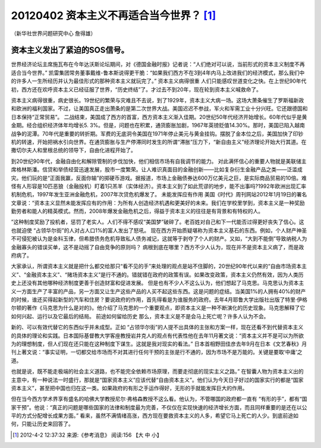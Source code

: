 20120402 资本主义不再适合当今世界？ [1]_
========================================

（新华社世界问题研究中心 詹得雄）

资本主义发出了紧迫的SOS信号。
-----------------------------

世界经济论坛主席施瓦布在今年达沃斯论坛期间，对《德国金融时报》记者说：“人们绝对可以说，当前形式的资本主义制度不再适合当今世界。” 凯雷集团常务董事戴维-鲁本斯说得更干脆：“如果我们西方不在3到4年内马上改进我们的经济模式，那么我们中的许多人一生所经历并认为最佳形式的那种资本主义就玩完了。” 资本主义病得很重 人们只能感叹世道变化之快。在上世纪90年代初，西方还在欢呼资本主义已经征服了世界，“历史终结”了。才过去不到20年，现在轮到资本主义喊救命了。

资本主义病得很重，病史很长。19世纪的繁荣与灾难且不去说，到了1929年，资本主义大病一场。这场大萧条催生了罗斯福新政和欧洲的福利国家。不过，让美国真正走出萧条的是第二次世界大战。美国迟迟不参战，军火和军需工业十分兴旺。它还跟德国和日本保持“正常贸易”。 二战结束，美国成了西方的首富，西方资本主义渐入佳期。20世纪50年代经济开始增长。60年代似乎是黄金期。经合组织经济体年均增长5. 3%。但是，问题也在积累，通货膨胀加剧，1967年英镑贬值14.30%。那时，美国已陷入越南战争的泥潭。70年代是重要的转折期。军费的无底洞令美国在1971年停止美元与黄金挂钩。摆脱了金本位之后，美国加快了印钞机的转速，开始把祸水引向世界。在通货膨胀与生产停滞同时发生的所谓“滞胀”压力下，“新自由主义”经济理论开始大行其道。在撒切尔夫人和里根总统的领导下，自由化进程开始了。

到20世纪90年代，金融自由化和解除管制的步伐加快，他们相信市场有自我调节的能力。 对此满怀信心的重要人物就是美联储主席格林斯潘。信贷和举债经营迅速发展，股市一度繁荣。让人难识真面目的金融创新——比如复杂衍生金融产品之类——泛滥成灾。他们玩的是“正面我赢，反面你输”的掷硬币游戏。据报道，市场上金融债券达600万亿美元之巨，是实际商品贸易的10倍。难怪有人形容是10匹恶狼（金融投机）盯着1只羔羊（实体经济）。资本主义到了如此荒谬的地步，能不出事吗?1992年欧洲出现汇率机制危机，1997年发生亚洲金融危机，2007年次贷危机爆发了。 未能发挥应有作用 美国《时代》周刊网站2012年1月19日的署名文章说：“资本主义显然未能发挥应有的作用：为所有人创造经济机遇和更美好的未来。我们在学校里学到，资本主义是一种奖励勤劳者和能人的精英模式。然而，2008年爆发金融危机之后，得益于资本主义的往往是有背景和有特权的人。

”这种制度奖励了投机者，惩罚了老实人。人们不得不感叹“美国梦”破碎了。老百姓对自己和下一代能否过得更好丧失了信心。这也就迫使 “占领华尔街”的人对占人口1%的富人发出了怒吼。 现在西方开始质疑堪称为资本主义基石的东西。例如，个人财产神圣不可侵犯被认为是金科玉律，但希腊债务危机导致私人债务减记，这就等于剥夺了个人的财产。又如，“大到不能倒”导致纳税人为金融寡头的错误买单，这不是动摇了自由竞争的原则吗？ 病根到底在哪里？西方不少人认为，现在并不是资本主义病了，而是政府病了。

大家承认，所谓资本主义就是把什么都交给那只“看不见的手”来处理的观点是站不住脚的，20世纪90年代以来的“自由市场资本主义”、“金融资本主义”、“赌场资本主义”是行不通的。错就错在政府的政策有误。如果改变政策，资本主义仍然有效，因为人类历史上还没有其他哪种经济制度更善于创造财富和促进发展。 但是也有不少人不这么认为，他们想起了马克思。马克思认为资本主义一方面生产了丰富的产品，另一方面又让生产这些产品的人买不起这些东西。这是问题的症结。当美国1%的人拥有40%的财产的时候，谁还买得起新型的汽车和住房？要说政府的作用，首先得看是为谁服务的政府。去年4月耶鲁大学出版社出版了特里·伊格尔顿的著作《马克思为什么是对的》。他介绍了马克思的一个重要观点，即资本主义是一种不断演化的历史现象。马克思解释了它如何兴起、运行以及它最后的结局。 前途如何留给历史 那么，资本主义是不是会马上死亡呢？许多人认为不会。

新的、可以有效代替它的东西似乎并未成型。正如 “占领华尔街”的人提不出具体的主张和方案一样，现在还看不到代替资本主义的具体的理论和实践。日本国际基督教大学客座教授岩井克人的观点有代表性他在去年11月著文说：“资本主义并不是可以为所欲为的理想制度，但人们现在还只能在这种制度下谋生。这就是我对现实的看法。” 日本首相野田佳彦去年9月在日本《文艺春秋》月刊上著文说：“事实证明，一切都交给市场而不对其进行任何干预的主张是行不通的，因为市场不是万能的。关键是要取‘中庸’之道。

也就是说，既不能走极端的社会主义道路，也不能完全依赖市场原理，而要走彻底的现实主义之路。” 在智囊人物为资本主义出的主意中，有一种说法一时盛行，那就是“国家资本主义”应该代替“自由资本主义”。他们认为今天日子好过的国家实行的都是“国家资本主义”，甚至把中国也归在这一类。如果政府的有形之手运作得好，无形的手就能发挥巨大的作用。

但在当今西方学术界享有盛名的哈佛大学教授尼尔·弗格森教授不这么看。他认为，不管哪国的政府都一直有 “有形的手”，都有“国家干预”。他说：“真正的问题是哪些国家的法律和制度最为完善，不仅仅在实现快速的经济增长方面，而且同样重要的是还在以公平的方式分配增长成果方面。” 看来，虽然不满情绪高涨，西方现在要救资本主义的人多，希望它马上死亡的人少。到底前途如何，只能让历史来回答了。

.. [1] 2012-4-2 12:37:32 来源:《参考消息》 阅读:156 【大 中 小】 